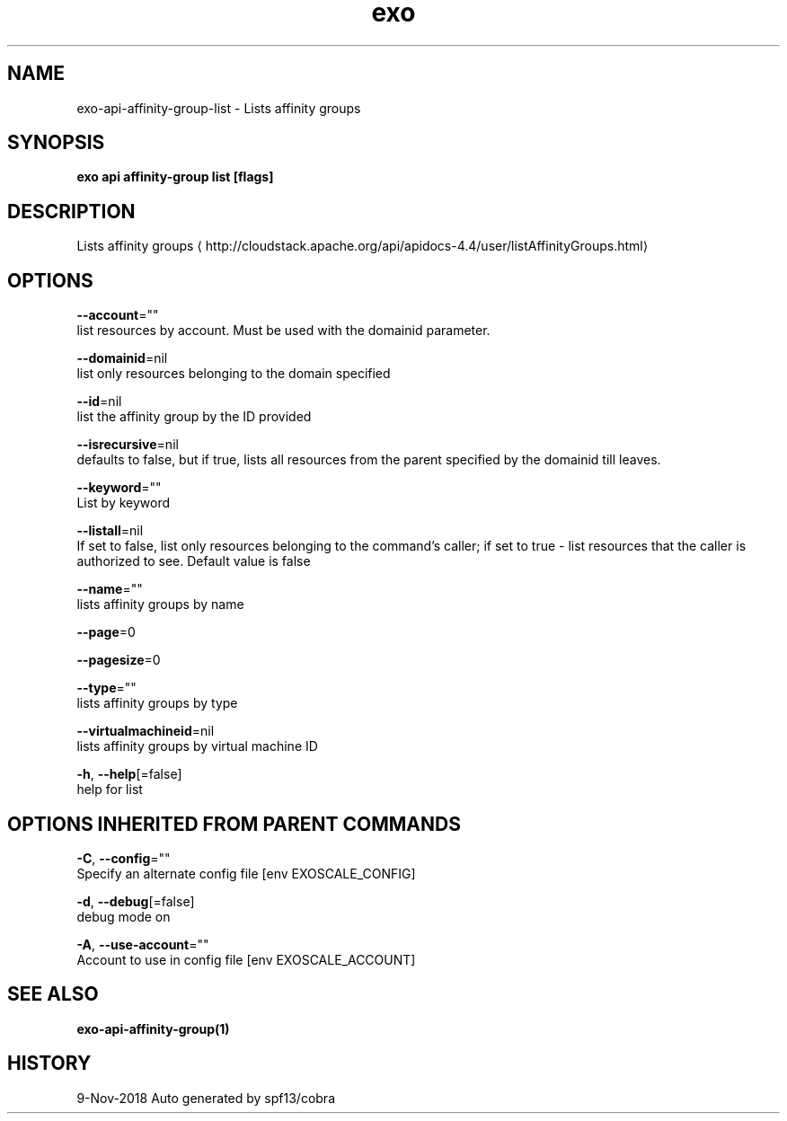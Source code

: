 .TH "exo" "1" "Nov 2018" "Auto generated by spf13/cobra" "" 
.nh
.ad l


.SH NAME
.PP
exo\-api\-affinity\-group\-list \- Lists affinity groups


.SH SYNOPSIS
.PP
\fBexo api affinity\-group list [flags]\fP


.SH DESCRIPTION
.PP
Lists affinity groups 
\[la]http://cloudstack.apache.org/api/apidocs-4.4/user/listAffinityGroups.html\[ra]


.SH OPTIONS
.PP
\fB\-\-account\fP=""
    list resources by account. Must be used with the domainid parameter.

.PP
\fB\-\-domainid\fP=nil
    list only resources belonging to the domain specified

.PP
\fB\-\-id\fP=nil
    list the affinity group by the ID provided

.PP
\fB\-\-isrecursive\fP=nil
    defaults to false, but if true, lists all resources from the parent specified by the domainid till leaves.

.PP
\fB\-\-keyword\fP=""
    List by keyword

.PP
\fB\-\-listall\fP=nil
    If set to false, list only resources belonging to the command's caller; if set to true \- list resources that the caller is authorized to see. Default value is false

.PP
\fB\-\-name\fP=""
    lists affinity groups by name

.PP
\fB\-\-page\fP=0

.PP
\fB\-\-pagesize\fP=0

.PP
\fB\-\-type\fP=""
    lists affinity groups by type

.PP
\fB\-\-virtualmachineid\fP=nil
    lists affinity groups by virtual machine ID

.PP
\fB\-h\fP, \fB\-\-help\fP[=false]
    help for list


.SH OPTIONS INHERITED FROM PARENT COMMANDS
.PP
\fB\-C\fP, \fB\-\-config\fP=""
    Specify an alternate config file [env EXOSCALE\_CONFIG]

.PP
\fB\-d\fP, \fB\-\-debug\fP[=false]
    debug mode on

.PP
\fB\-A\fP, \fB\-\-use\-account\fP=""
    Account to use in config file [env EXOSCALE\_ACCOUNT]


.SH SEE ALSO
.PP
\fBexo\-api\-affinity\-group(1)\fP


.SH HISTORY
.PP
9\-Nov\-2018 Auto generated by spf13/cobra
